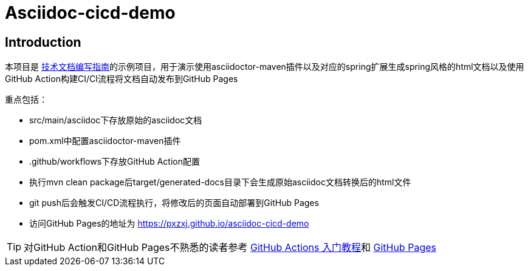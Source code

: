 = Asciidoc-cicd-demo

== Introduction

本项目是 https://pxzxj.github.io/articles/documentation.html[技术文档编写指南]的示例项目，用于演示使用asciidoctor-maven插件以及对应的spring扩展生成spring风格的html文档以及使用GitHub Action构建CI/CI流程将文档自动发布到GitHub Pages

重点包括：

- src/main/asciidoc下存放原始的asciidoc文档
- pom.xml中配置asciidoctor-maven插件
- .github/workflows下存放GitHub Action配置
- 执行mvn clean package后target/generated-docs目录下会生成原始asciidoc文档转换后的html文件
- git push后会触发CI/CD流程执行，将修改后的页面自动部署到GitHub Pages
- 访问GitHub Pages的地址为 https://pxzxj.github.io/asciidoc-cicd-demo

TIP: 对GitHub Action和GitHub Pages不熟悉的读者参考 https://www.ruanyifeng.com/blog/2019/09/getting-started-with-github-actions.html[GitHub Actions 入门教程]和 https://pages.github.com/[GitHub Pages]
